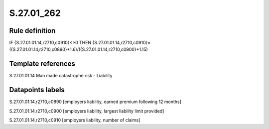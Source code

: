 ===========
S.27.01_262
===========

Rule definition
---------------

IF {S.27.01.01.14,r2710,c0910}<>0 THEN {S.27.01.01.14,r2710,c0910}=({S.27.01.01.14,r2710,c0890}*1.6)/({S.27.01.01.14,r2710,c0900}*1.15)


Template references
-------------------

S.27.01.01.14 Man made catastrophe risk - Liability


Datapoints labels
-----------------

S.27.01.01.14,r2710,c0890 [employers liability, earned premium following 12 months]

S.27.01.01.14,r2710,c0900 [employers liability, largest liability limit provided]

S.27.01.01.14,r2710,c0910 [employers liability, number of claims]



